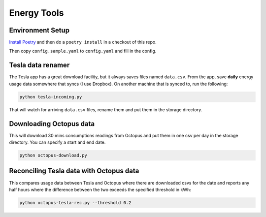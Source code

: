 Energy Tools
============

Environment Setup
-----------------

`Install Poetry`__ and then do a ``poetry install`` in a checkout of this repo.

__ https://poetry.eustace.io/docs/#installation

Then copy ``config.sample.yaml`` to ``config.yaml`` and fill in the config.

Tesla data renamer
------------------

The Tesla app has a great download facility, but it always saves files named ``data.csv``.
From the app, save **daily** energy usage data somewhere that syncs (I use Dropbox).
On another machine that is synced to, run the following:

.. code-block:: bash

  python tesla-incoming.py

That will watch for arriving ``data.csv`` files, rename them and put them in the storage directory.

Downloading Octopus data
------------------------

This will download 30 mins consumptions readings from Octopus and put them in one csv per day
in the storage directory. You can specify a start and end date.

.. code-block:: bash

  python octopus-download.py

Reconciling Tesla data with Octopus data
----------------------------------------

This compares usage data between Tesla and Octopus where there are downloaded csvs for
the date and reports any half hours where the difference between the two exceeds the specified
threshold in kWh:

.. code-block:: bash

  python octopus-tesla-rec.py --threshold 0.2
